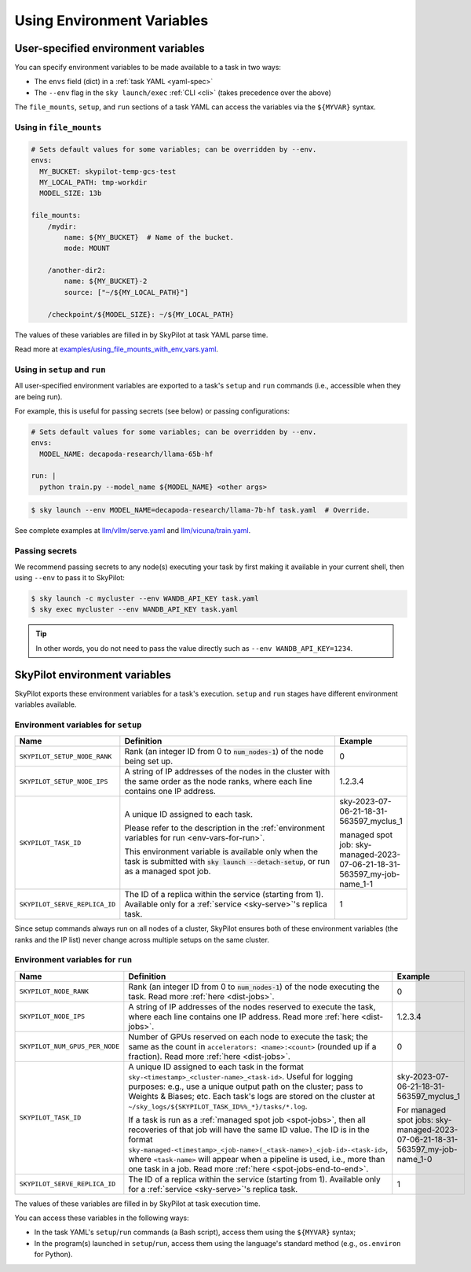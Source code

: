 
.. _env-vars:

Using Environment Variables
================================================

User-specified environment variables
------------------------------------------------------------------

You can specify environment variables to be made available to a task in two ways:

- The ``envs`` field (dict) in a :ref:`task YAML <yaml-spec>`
- The ``--env`` flag in the ``sky launch/exec`` :ref:`CLI <cli>` (takes precedence over the above)

The ``file_mounts``, ``setup``, and ``run`` sections of a task YAML can access the variables via the ``${MYVAR}`` syntax.

Using in ``file_mounts``
~~~~~~~~~~~~~~~~~~~~~~~~

.. code-block:: yaml

    # Sets default values for some variables; can be overridden by --env.
    envs:
      MY_BUCKET: skypilot-temp-gcs-test
      MY_LOCAL_PATH: tmp-workdir
      MODEL_SIZE: 13b

    file_mounts:
        /mydir:
            name: ${MY_BUCKET}  # Name of the bucket.
            mode: MOUNT

        /another-dir2:
            name: ${MY_BUCKET}-2
            source: ["~/${MY_LOCAL_PATH}"]

        /checkpoint/${MODEL_SIZE}: ~/${MY_LOCAL_PATH}

The values of these variables are filled in by SkyPilot at task YAML parse time.

Read more at `examples/using_file_mounts_with_env_vars.yaml <https://github.com/skypilot-org/skypilot/blob/master/examples/using_file_mounts_with_env_vars.yaml>`_.

Using in ``setup`` and ``run``
~~~~~~~~~~~~~~~~~~~~~~~~~~~~~~

All user-specified environment variables are exported to a task's ``setup`` and ``run`` commands (i.e., accessible when they are being run).

For example, this is useful for passing secrets (see below) or passing configurations:

.. code-block:: yaml

    # Sets default values for some variables; can be overridden by --env.
    envs:
      MODEL_NAME: decapoda-research/llama-65b-hf

    run: |
      python train.py --model_name ${MODEL_NAME} <other args>

.. code-block:: console

    $ sky launch --env MODEL_NAME=decapoda-research/llama-7b-hf task.yaml  # Override.

See complete examples at `llm/vllm/serve.yaml <https://github.com/skypilot-org/skypilot/blob/596c1415b5039adec042594f45b342374e5e6a00/llm/vllm/serve.yaml#L4-L5>`_ and `llm/vicuna/train.yaml <https://github.com/skypilot-org/skypilot/blob/596c1415b5039adec042594f45b342374e5e6a00/llm/vicuna/train.yaml#L111-L116>`_.


.. _passing-secrets:

Passing secrets
~~~~~~~~~~~~~~~~~~~~~~~~

We recommend passing secrets to any node(s) executing your task by first making
it available in your current shell, then using ``--env`` to pass it to SkyPilot:

.. code-block:: console

  $ sky launch -c mycluster --env WANDB_API_KEY task.yaml
  $ sky exec mycluster --env WANDB_API_KEY task.yaml

.. tip::

   In other words, you do not need to pass the value directly such as ``--env
   WANDB_API_KEY=1234``.





SkyPilot environment variables
------------------------------------------------------------------

SkyPilot exports these environment variables for a task's execution. ``setup``
and ``run`` stages have different environment variables available.

Environment variables for ``setup``
~~~~~~~~~~~~~~~~~~~~~~~~~~~~~~~~~~~~


.. list-table::
   :widths: 20 70 10
   :header-rows: 1

   * - Name
     - Definition
     - Example
   * - ``SKYPILOT_SETUP_NODE_RANK``
     - Rank (an integer ID from 0 to :code:`num_nodes-1`) of the node being set up.
     - 0
   * - ``SKYPILOT_SETUP_NODE_IPS``
     - A string of IP addresses of the nodes in the cluster with the same order as the node ranks, where each line contains one IP address.
     - 1.2.3.4
   * - ``SKYPILOT_TASK_ID``
     - A unique ID assigned to each task.
       
       Please refer to the description in the :ref:`environment variables for run <env-vars-for-run>`.

       This environment variable is available only when the task is submitted 
       with :code:`sky launch --detach-setup`, or run as a managed spot job.
     - sky-2023-07-06-21-18-31-563597_myclus_1
     
       managed spot job: sky-managed-2023-07-06-21-18-31-563597_my-job-name_1-1
   * - ``SKYPILOT_SERVE_REPLICA_ID``
     - The ID of a replica within the service (starting from 1). Available only for a :ref:`service <sky-serve>`'s replica task.
     - 1

Since setup commands always run on all nodes of a cluster, SkyPilot ensures both of these environment variables (the ranks and the IP list) never change across multiple setups on the same cluster.

.. _env-vars-for-run:

Environment variables for ``run``
~~~~~~~~~~~~~~~~~~~~~~~~~~~~~~~~~~~~

.. list-table::
   :widths: 20 70 10
   :header-rows: 1

   * - Name
     - Definition
     - Example
   * - ``SKYPILOT_NODE_RANK``
     - Rank (an integer ID from 0 to :code:`num_nodes-1`) of the node executing the task. Read more :ref:`here <dist-jobs>`.
     - 0
   * - ``SKYPILOT_NODE_IPS``
     - A string of IP addresses of the nodes reserved to execute the task, where each line contains one IP address. Read more :ref:`here <dist-jobs>`.
     - 1.2.3.4
   * - ``SKYPILOT_NUM_GPUS_PER_NODE``
     - Number of GPUs reserved on each node to execute the task; the same as the
       count in ``accelerators: <name>:<count>`` (rounded up if a fraction). Read
       more :ref:`here <dist-jobs>`.
     - 0
   * - ``SKYPILOT_TASK_ID``
     - A unique ID assigned to each task in the format ``sky-<timestamp>_<cluster-name>_<task-id>``.
       Useful for logging purposes: e.g., use a unique output path on the cluster; pass to Weights & Biases; etc.
       Each task's logs are stored on the cluster at ``~/sky_logs/${SKYPILOT_TASK_ID%%_*}/tasks/*.log``.

       If a task is run as a :ref:`managed spot job <spot-jobs>`, then all
       recoveries of that job will have the same ID value. The ID is in the format ``sky-managed-<timestamp>_<job-name>(_<task-name>)_<job-id>-<task-id>``, where ``<task-name>`` will appear when a pipeline is used, i.e., more than one task in a job. Read more :ref:`here <spot-jobs-end-to-end>`.
     - sky-2023-07-06-21-18-31-563597_myclus_1
     
       For managed spot jobs: sky-managed-2023-07-06-21-18-31-563597_my-job-name_1-0
   * - ``SKYPILOT_SERVE_REPLICA_ID``
     - The ID of a replica within the service (starting from 1). Available only for a :ref:`service <sky-serve>`'s replica task.
     - 1

The values of these variables are filled in by SkyPilot at task execution time.

You can access these variables in the following ways:

* In the task YAML's ``setup``/``run`` commands (a Bash script), access them using the ``${MYVAR}`` syntax;
* In the program(s) launched in ``setup``/``run``, access them using the
  language's standard method (e.g., ``os.environ`` for Python).
